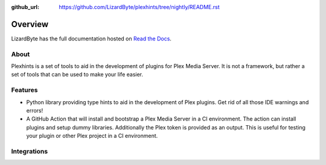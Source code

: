:github_url: https://github.com/LizardByte/plexhints/tree/nightly/README.rst

Overview
========
LizardByte has the full documentation hosted on `Read the Docs <http://plexhints.readthedocs.io/>`__.

About
-----
Plexhints is a set of tools to aid in the development of plugins for Plex Media Server. It is not a framework, but
rather a set of tools that can be used to make your life easier.

Features
--------
- Python library providing type hints to aid in the development of Plex plugins. Get rid of all those IDE warnings
  and errors!
- A GitHub Action that will install and bootstrap a Plex Media Server in a CI environment. The action can install
  plugins and setup dummy libraries. Additionally the Plex token is provided as an output. This is useful for testing
  your plugin or other Plex project in a CI environment.

Integrations
------------

.. image:: https://img.shields.io/github/actions/workflow/status/lizardbyte/plexhints/CI.yml.svg?branch=master&label=CI%20build&logo=github&style=for-the-badge
   :alt: GitHub Workflow Status (CI)
   :target: https://github.com/LizardByte/plexhints/actions/workflows/CI.yml?query=branch%3Amaster

.. image:: https://img.shields.io/readthedocs/plexhints.svg?label=Docs&style=for-the-badge&logo=readthedocs
   :alt: Read the Docs
   :target: http://plexhints.readthedocs.io/

.. image:: https://img.shields.io/codecov/c/gh/LizardByte/plexhints.svg?token=1LYYVYWY9D&style=for-the-badge&logo=codecov&label=codecov
   :alt: Codecov
   :target: https://codecov.io/gh/LizardByte/plexhints

.. image:: https://img.shields.io/github/downloads/lizardbyte/plexhints/total.svg?style=for-the-badge&logo=github
   :alt: GitHub Releases
   :target: https://github.com/LizardByte/plexhints/releases/latest

.. image:: https://img.shields.io/pypi/v/plexhints.svg?style=for-the-badge&logo=pypi&label=pypi%20package
   :alt: PyPI
   :target: https://pypi.org/project/plexhints/
